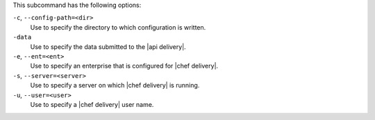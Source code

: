 .. The contents of this file are included in multiple topics.
.. This file describes a command or a sub-command for test-kitchen.
.. This file should not be changed in a way that hinders its ability to appear in multiple documentation sets. 


This subcommand has the following options:

``-c``, ``--config-path=<dir>``
   Use to specify the directory to which configuration is written.

``-data``
   Use to specify the data submitted to the |api delivery|.

``-e``, ``--ent=<ent>``
   Use to specify an enterprise that is configured for |chef delivery|.

``-s``, ``--server=<server>``
   Use to specify a server on which |chef delivery| is running.

``-u``, ``--user=<user>``
   Use to specify a |chef delivery| user name.

